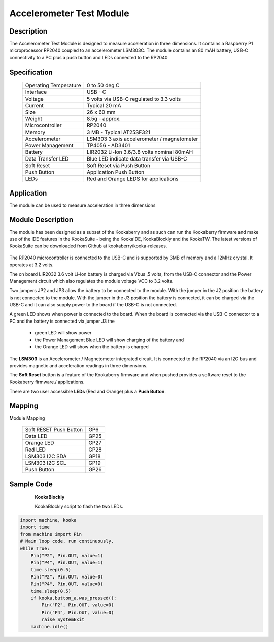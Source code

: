 Accelerometer Test Module
-------------------------

Description
~~~~~~~~~~~

The Accelerometer Test Module is designed to measure acceleration in three dimensions.  It 
contains a Raspberry P1 microprocessor RP2040 coupled to an accelerometer LSM303C.  The module 
contains an 80 mAH battery, USB-C connectivity to a PC plus a push button and LEDs connected 
to the RP2040

.. figure:: images/AccModule.png
    :width: 400
    :align: center
    :alt: Alternative text


Specification
~~~~~~~~~~~~~

        +--------------------------------------+----------------------------------------------+
        | Operating Temperature                | 0 to 50 deg C                                |
        +--------------------------------------+----------------------------------------------+
        | Interface                            | USB - C                                      |
        +--------------------------------------+----------------------------------------------+
        | Voltage                              | 5 volts via USB-C regulated to 3.3 volts     |
        +--------------------------------------+----------------------------------------------+
        | Current                              | Typical 20 mA                                |
        +--------------------------------------+----------------------------------------------+
        | Size                                 | 26 x 60 mm                                   |
        +--------------------------------------+----------------------------------------------+
        | Weight                               | 8.5g - approx.                               |
        +--------------------------------------+----------------------------------------------+
        | Microcontroller                      | RP2040                                       |
        +--------------------------------------+----------------------------------------------+
        | Memory                               | 3 MB  - Typical AT25SF321                    |
        +--------------------------------------+----------------------------------------------+
        | Accelerometer                        | LSM303  3 axis accelerometer / magnetometer  |
        +--------------------------------------+----------------------------------------------+
        | Power Management                     | TP4056  -  AD3401                            |
        +--------------------------------------+----------------------------------------------+
        | Battery                              | LIR2032 Li-Ion 3.6/3.8 volts nominal 80mAH   |
        +--------------------------------------+----------------------------------------------+
        | Data Transfer LED                    | Blue LED indicate data transfer via USB-C    |
        +--------------------------------------+----------------------------------------------+
        | Soft Reset                           | Soft Reset via Push Button                   |
        +--------------------------------------+----------------------------------------------+
        | Push Button                          | Application Push Button                      |
        +--------------------------------------+----------------------------------------------+
        | LEDs                                 | Red and Orange LEDS for applications         |
        +--------------------------------------+----------------------------------------------+


Application
~~~~~~~~~~~

The module can be used to measure acceleration in three dimensions


Module Description
~~~~~~~~~~~~~~~~~~

The module has been designed as a subset of the Kookaberry and as such can run the Kookaberry 
firmware and make use of the IDE features in the KookaSuite -  being the KookaIDE, KookaBlockly 
and the KookaTW.  The latest versions of KookaSuite can be downloaded from Github at 
kookaberry/kooka-releases.




.. figure:: images/Acc_Test_Layout.png
    :width: 400
    :align: center
    :alt: Alternative Text




The RP2040 microcontroller is connected to the USB-C and is supported by 3MB of memory and a 12MHz 
crystal.  It operates at 3.2 volts.

The on board LIR2032 3.6 volt Li-Ion battery is charged via Vbus ,5 volts, from the USB-C connector 
and the Power Management circuit which also regulates the module voltage VCC to 3.2 volts.

Two jumpers JP2 and JP3 allow the battery to be connected to the module.  With the jumper in the 
J2 position the battery is not connected to the module.  With the jumper in the J3 position the 
battery is connected, it can be charged via the USB-C and it can also supply power to the board if 
the USB-C is not connected.



.. image:: images/AccJumpers.png
    :width: 200
    :align: center
    :alt: Alternative Text




A green LED shows when power is connected to the board.  When the board is connected via the USB-C connector 
to a PC and the battery is connected via jumper J3 the

                    * green LED will show power
  
                    * the Power Management Blue LED will show charging of the battery and
  
                    * the Orange LED will show when the battery is charged


The **LSM303** is an Accelerometer / Magnetometer integrated circuit.  It is connected to the RP2040 via an I2C 
bus and provides magnetic and acceleration readings in three dimensions.

The **Soft Reset** button is a feature of the Kookaberry firmware and when pushed provides a software reset to 
the Kookaberry firmware./ applications.

There are two user accessible **LEDs** (Red and Orange) plus a **Push Button**.


.. image:: images/AccModLEDs.png
    :width: 200
    :align: center
    :alt: Alternative Text


Mapping
~~~~~~~

Module Mapping

            +----------------------------------+-----------------------+
            | Soft RESET Push Button           |  GP6                  |
            +----------------------------------+-----------------------+
            | Data LED                         |  GP25                 |
            +----------------------------------+-----------------------+
            | Orange LED                       |  GP27                 |
            +----------------------------------+-----------------------+
            | Red LED                          |  GP28                 |
            +----------------------------------+-----------------------+
            | LSM303  I2C  SDA                 |  GP18                 |
            +----------------------------------+-----------------------+
            | LSM303  I2C  SCL                 |  GP19                 |
            +----------------------------------+-----------------------+
            | Push Button                      |  GP26                 |
            +----------------------------------+-----------------------+



Sample Code 
~~~~~~~~~~~

    **KookaBlockly**

    KookaBlockly script to flash the two LEDs.

  .. image:: images/AccLEDonoff.png
    :width: 400
    :align: center
    :alt: Alternative Text




    **MicroPython script example**


.. code-block:: python

    import machine, kooka
    import time
    from machine import Pin
    # Main loop code, run continuously.
    while True:
        Pin("P2", Pin.OUT, value=1)
        Pin("P4", Pin.OUT, value=1)
        time.sleep(0.5)
        Pin("P2", Pin.OUT, value=0)
        Pin("P4", Pin.OUT, value=0)
        time.sleep(0.5)
        if kooka.button_a.was_pressed():
            Pin("P2", Pin.OUT, value=0)
            Pin("P4", Pin.OUT, value=0)
            raise SystemExit
        machine.idle()













































